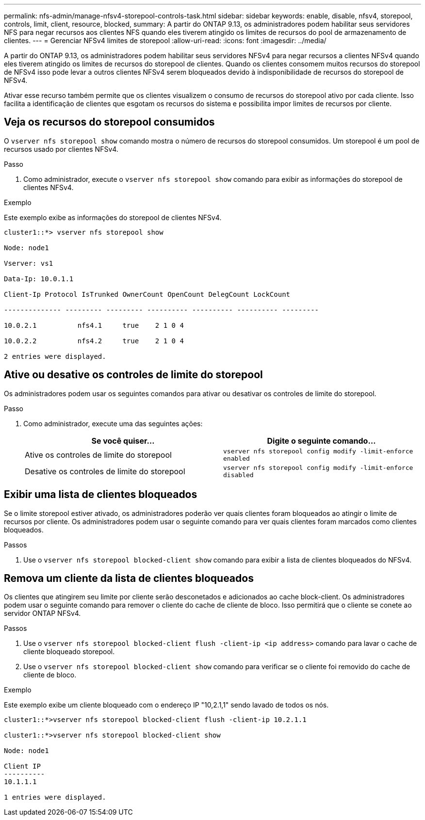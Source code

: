 ---
permalink: nfs-admin/manage-nfsv4-storepool-controls-task.html 
sidebar: sidebar 
keywords: enable, disable, nfsv4, storepool, controls, limit, client, resource, blocked, 
summary: A partir do ONTAP 9.13, os administradores podem habilitar seus servidores NFS para negar recursos aos clientes NFS quando eles tiverem atingido os limites de recursos do pool de armazenamento de clientes. 
---
= Gerenciar NFSv4 limites de storepool
:allow-uri-read: 
:icons: font
:imagesdir: ../media/


[role="lead"]
A partir do ONTAP 9.13, os administradores podem habilitar seus servidores NFSv4 para negar recursos a clientes NFSv4 quando eles tiverem atingido os limites de recursos do storepool de clientes. Quando os clientes consomem muitos recursos do storepool de NFSv4 isso pode levar a outros clientes NFSv4 serem bloqueados devido à indisponibilidade de recursos do storepool de NFSv4.

Ativar esse recurso também permite que os clientes visualizem o consumo de recursos do storepool ativo por cada cliente. Isso facilita a identificação de clientes que esgotam os recursos do sistema e possibilita impor limites de recursos por cliente.



== Veja os recursos do storepool consumidos

O `vserver nfs storepool show` comando mostra o número de recursos do storepool consumidos. Um storepool é um pool de recursos usado por clientes NFSv4.

.Passo
. Como administrador, execute o `vserver nfs storepool show` comando para exibir as informações do storepool de clientes NFSv4.


.Exemplo
Este exemplo exibe as informações do storepool de clientes NFSv4.

[listing]
----
cluster1::*> vserver nfs storepool show

Node: node1

Vserver: vs1

Data-Ip: 10.0.1.1

Client-Ip Protocol IsTrunked OwnerCount OpenCount DelegCount LockCount

-------------- --------- --------- ---------- ---------- ---------- ---------

10.0.2.1          nfs4.1     true    2 1 0 4

10.0.2.2          nfs4.2     true    2 1 0 4

2 entries were displayed.
----


== Ative ou desative os controles de limite do storepool

Os administradores podem usar os seguintes comandos para ativar ou desativar os controles de limite do storepool.

.Passo
. Como administrador, execute uma das seguintes ações:
+
[cols="2*"]
|===
| Se você quiser... | Digite o seguinte comando... 


 a| 
Ative os controles de limite do storepool
 a| 
`vserver nfs storepool config modify -limit-enforce enabled`



 a| 
Desative os controles de limite do storepool
 a| 
`vserver nfs storepool config modify -limit-enforce disabled`

|===




== Exibir uma lista de clientes bloqueados

Se o limite storepool estiver ativado, os administradores poderão ver quais clientes foram bloqueados ao atingir o limite de recursos por cliente. Os administradores podem usar o seguinte comando para ver quais clientes foram marcados como clientes bloqueados.

.Passos
. Use o `vserver nfs storepool blocked-client show` comando para exibir a lista de clientes bloqueados do NFSv4.




== Remova um cliente da lista de clientes bloqueados

Os clientes que atingirem seu limite por cliente serão desconetados e adicionados ao cache block-client. Os administradores podem usar o seguinte comando para remover o cliente do cache de cliente de bloco. Isso permitirá que o cliente se conete ao servidor ONTAP NFSv4.

.Passos
. Use o `vserver nfs storepool blocked-client flush -client-ip <ip address>` comando para lavar o cache de cliente bloqueado storepool.
. Use o `vserver nfs storepool blocked-client show` comando para verificar se o cliente foi removido do cache de cliente de bloco.


.Exemplo
Este exemplo exibe um cliente bloqueado com o endereço IP "10,2.1,1" sendo lavado de todos os nós.

[listing]
----
cluster1::*>vserver nfs storepool blocked-client flush -client-ip 10.2.1.1

cluster1::*>vserver nfs storepool blocked-client show

Node: node1

Client IP
----------
10.1.1.1

1 entries were displayed.
----